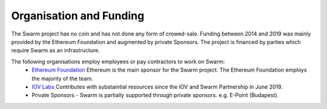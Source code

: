 
Organisation and Funding
=======================

The Swarm project has no coin and has not done any form of crowed-sale. 
Funding between 2014 and 2019 was mainly provided by the Ethereum Foundation and augmented by private Sponsors.
The project is financed by parties which require Swarm as an infrastructure.

The following organisations employ employees or pay contractors to work on Swarm: 
 - `Ethereum Foundation <https://www.ethereum.org/>`_ Ethereum is the main sponsor for the Swarm project. The Ethereum Foundation employs the majority of the team.

 - `IOV Labs <https://iovlabs.org/>`_ Contributes with substaintial resources since the IOV and Swarm Partnership in June 2019.

 - Private Sponsors - Swarm is partially supported through private sponsors. e.g. E-Point (Budapest).

